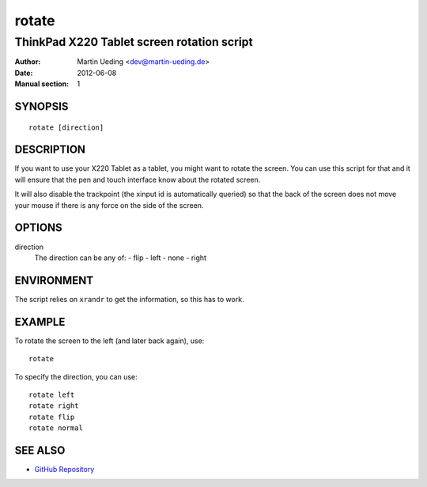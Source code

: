 ######
rotate
######

*******************************************
ThinkPad X220 Tablet screen rotation script
*******************************************

:Author: Martin Ueding <dev@martin-ueding.de>
:Date: 2012-06-08
:Manual section: 1


SYNOPSIS
========

::

    rotate [direction]

DESCRIPTION
===========

If you want to use your X220 Tablet as a tablet, you might want to rotate the
screen. You can use this script for that and it will ensure that the pen and
touch interface know about the rotated screen.

It will also disable the trackpoint (the xinput id is automatically queried) so
that the back of the screen does not move your mouse if there is any force on
the side of the screen.

OPTIONS
=======

direction
    The direction can be any of:
    - flip
    - left
    - none
    - right

ENVIRONMENT
===========

The script relies on ``xrandr`` to get the information, so this has to work.

EXAMPLE
=======

To rotate the screen to the left (and later back again), use::

    rotate

To specify the direction, you can use::

    rotate left
    rotate right
    rotate flip
    rotate normal

SEE ALSO
========

- `GitHub Repository <https://github.com/martin-ueding/think-rotate>`_
